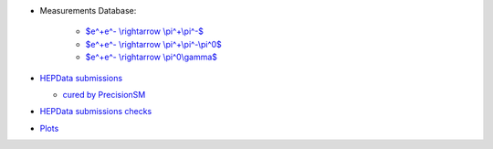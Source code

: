 .. title: Low energy $e^+e^-$ channels database
.. slug: index
.. date: 2020-06-28 18:41:26 UTC+02:00
.. tags:
.. category:
.. link:
.. description:
.. has_math: true
.. type: text

.. .............................................................................
.. default-role:: code
.. role:: text-primary
.. role:: text-secondary
.. role:: text-success
.. role:: text-info
.. role:: text-warning
.. role:: text-danger
.. role:: html(raw)
    :format: html
.. role:: raw-math(raw)
    :format: latex html
.. .............................................................................

.. figure:: /images/strong-2020-logo-transp-250x.png
   :target: http://www.strong-2020.eu/
   :align: right
   :figclass: thumbnail
 
* Measurements Database:   
  
    * `$e^+e^- \\rightarrow \\pi^+\\pi^-$ </2pi-db>`_
	
    * `$e^+e^- \\rightarrow \\pi^+\\pi^-\\pi^0$ </3pi-db>`_
	
    * `$e^+e^- \\rightarrow \\pi^0\\gamma$ </pi0g-db>`_

  

* `HEPData submissions <link://category/submissions>`_

  * `cured by PrecisionSM <link://slug/precision-sm-hepdata-subm>`_

* `HEPData submissions checks <link://category/checks/>`_

* `Plots <link://category/plots/>`_

